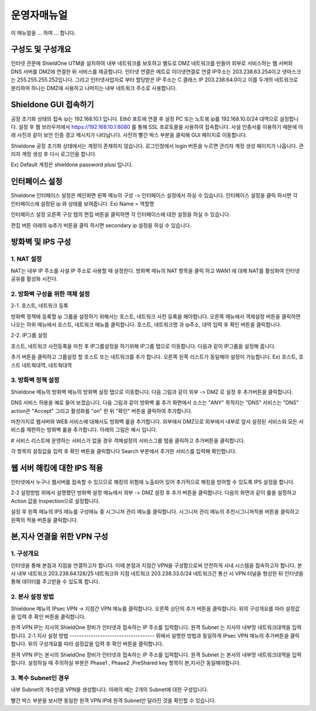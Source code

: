 운영자매뉴얼
=============

이 매뉴얼을 ... 하여 ... 합니다. 

구성도 및 구성개요
^^^^^^^^^^^^^^^^^^

.. image:: images/image1.jpeg

인터넷 관문에 ShieldOne UTM을 설치하여 내부 네트워크를 보호하고 별도로 DMZ 네트워크를 만들어 외부로 서비스하는 웹 서버와 DNS 서버를 DMZ에 연결한 뒤 서비스를 제공합니다.
인터넷 연결은 메트로 이더넷연결로 연결 IP주소는 203.238.63.254이고 넷마스크는 255.255.255.252입니다. 
그리고 인터넷사업자로 부터 할당받은 IP 주소는 C 클래스 IP 203.238.64.0이고 
이를 두개의 네트워크로 분리하여 하나는 DMZ에 사용하고 나머지는 내부 네트워크 주소로 사용합니다.


Shieldone GUI 접속하기
^^^^^^^^^^^^^^^^^^^^^^^^^

공장 초기화 상태의 접속 ip는 192.168.10.1 입니다.
Eth0 포트에 연결 후 설정 PC 또는 노트북 ip를 192.168.10.0/24 대역으로 설정합니다.
설정 후 웹 브라우저에서 https://192.168.10.1:8080 를 통해 SSL 프로토콜을 사용하여 접속합니다.
사설 인증서를 이용하기 때문에 아래 사진과 같이 보안 인증 경고 메시지가 나타납니다.
사진의 빨간 박스 부분을 클릭해 GUI 페이지로 이동합니다.

Shieldone 공장 초기화 상태에서는 계정이 존재하지 않습니다.
로그인창에서 login 버튼을 누르면 관리자 계정 생성 페이지가 나옵니다.
관리자 계정 생성 후 다시 로그인을 합니다.

Ex) Default 계정은 shieldone password plusi 입니다.


인터페이스 설정
^^^^^^^^^^^^^^^^^

Shieldone 인터페이스 설정은 메인화면 왼쪽 메뉴의
구성 -> 인터페이스 설정에서 하실 수 있습니다.
인터페이스 설정을 클릭 하시면 각 인터페이스에 설정된 ip 와 상태를 보여줍니다.
Ex) Name = 역할명

인터페이스 설정 오른쪽 구성 탭의 편집 버튼을 클릭하면 각 인터페이스에 대한 설정을 하실 수 있습니다.

편집 버튼 아래의 ip추가 버튼을 클릭 하시면 secondary ip 설정을 하실 수 있습니다.


방화벽 및 IPS 구성
^^^^^^^^^^^^^^^^^^^

1. NAT 설정 
--------------

NAT는 내부 IP 주소를 사설 IP 주소로 사용할 때 설정한다.
방화벽 메뉴의 NAT 항목을 클릭 하고 WAN1 에 대해 NAT를 활성화여
인터넷 공유를 활성화 시킨다.

2. 방화벽 구성을 위한 객체 설정
--------------------------------

2-1. 호스트, 네트워크 등록 

방화벽 정책에 등록할 ip 그룹을 설정하기 위해서는 호스트, 네트워크 사전 등록을 해야합니다.
오른쪽 메뉴에서 객체설정 버튼을 클릭하면 나오는 하위 메뉴에서 호스트, 네트워크 메뉴를 클릭합니다. 
호스트, 네트워크명 과 ip주소, 대역 입력 후 확인 버튼을 클릭합니다.

2-2. IP그룹 설정

호스트, 네트워크 사전등록을 마친 후 IP그룹설정을 하기위해 IP그룹 탭으로 이동합니다.
다음과 같이 IP그룹을 설정해 줍니다.

추가 버튼을 클릭하고 그룹설정 할 호스트 또는 네트워크를 추가 합니다.
오른쪽 왼쪽 리스트가 동일해야 설정이 가능합니다. Ex) 호스트, 호스트 네트웍대역, 네트웍대역

3. 방화벽 정책 설정
--------------------------

Shieldone 메뉴의 방화벽 메뉴의 방화벽 설정 탭으로 이동합니다. 
다음 그림과 같이 외부 -> DMZ 로 설정 후 추가버튼을 클릭합니다.

DNS 서비스 허용을 예로 들어 보겠습니다.
다음 그림과 같이 방화벽 룰 추가 화면에서 소스는 "ANY" 목적지는 "DNS" 서비스는 "DNS" action은 "Accept" 그리고 활성화를 "on" 한 뒤 "확인" 버튼을 클릭하여 추가합니다.

마찬가지로 웹서버와 WEB 서비스에 대해서도 방화벽 룰을 추가합니다.
외부에서 DMZ으로 외부에서 내부로 앞서 설정된 서비스외 모든 서비스를 제한하는 방화벽 룰을 추가합니다. 
아래의 그림은 예시 입니다.

# 서비스 리스트에 운영하는 서비스가 없을 경우
객체설정의 서비스그룹 탭을 클릭하고 추가버튼을 클릭합니다.

각 항목의 설정값을 입력 후 확인 버튼을 클릭합니다
Search 부분에서 추가한 서비스를 입력해 확인합니다.


웹 서버 해킹에 대한 IPS 적용
^^^^^^^^^^^^^^^^^^^^^^^^^^^^^^^^^

인터넷에서 누구나 웹서버를 접속할 수 있으므로 해킹의 위험에 노출되어 있어 추가적으로 해킹을 방어할 수 있도록 IPS 설정을 합니다. 

2-2 설정방법 
위에서 설명했던 방화벽 설정 메뉴에서 외부 -> DMZ 설정 후 추가 버튼을 클릭합니다. 
다음의 화면과 같이 룰을 설정하고 Action 값을 Inspection으로 설정합니다.

설정 후 왼쪽 메뉴의 IPS 메뉴를 구성메뉴 중 시그니쳐 관리 메뉴를 클릭합니다.
시그니처 관리 메뉴의 추천시그니쳐적용 버튼을 클릭하고 왼쪽의 적용 버튼을 클릭합니다.
 

본,지사 연결을 위한 VPN 구성
^^^^^^^^^^^^^^^^^^^^^^^^^^^^^^^^^
1. 구성개요
---------------------------------
인터넷을 통해 본점과 지점을 연결하고자 합니다. 이때 본점과 지점간 VPN을 구성함으로써 안전하게 사내 시스템을 접속하고자 합니다. 본사 내부 네트워크 203.238.64.128/25 네트워크와 지점 네트워크 203.238.33.0/24 네트워크간 통신 시 VPN 터널을 형성한 뒤 인터넷을 통해 데이터를 주고받을 수 있도록 합니다.

2. 본사 설정 방법
-----------------------------------
Shieldone 메뉴의 IPsec VPN -> 지점간 VPN 메뉴를 클릭합니다.
오른쪽 상단의 추가 버튼을 클릭합니다. 
위의 구성개요를 따라 설정값을 입력 후 확인 버튼을 클릭합니다.
 

원격 VPN IP는 지사의 ShieldOne 장비가 인터넷과 접속하는 IP 주소를 입력합니다.
원격 Subnet 는 지사의 내부망 네트워크대역을 입력합니다.
2-1 지사 설정 방법
------------------------------------
위에서 설명한 방법과 동일하게 IPsec VPN 메뉴의 추가버튼을 클릭합니다.
위의 구성개요를 따라 설정값을 입력 후 확인 버튼을 클릭합니다.
 
원격 VPN IP는 본사의 ShieldOne 장비가 인터넷과 접속하는 IP 주소를 입력합니다.
원격 Subnet 는 본사의 내부망 네트워크대역을 입력합니다.
설정하실 때 주의하실 부분은 Phase1 , Phase2 ,PreShared key 항목이 본,지사간 동일해야합니다.

3. 복수 Subnet인 경우
-------------------------------------
내부 Subnet의 개수만큼 VPN을 생성합니다. 
아래의 예는 2개의 Subnet에 대한 구성입니다.
 
 
빨간 박스 부분을 보시면 동일한 원격 VPN IP에 원격 Subnet만 달라진 것을 확인할 수 있습니다.

